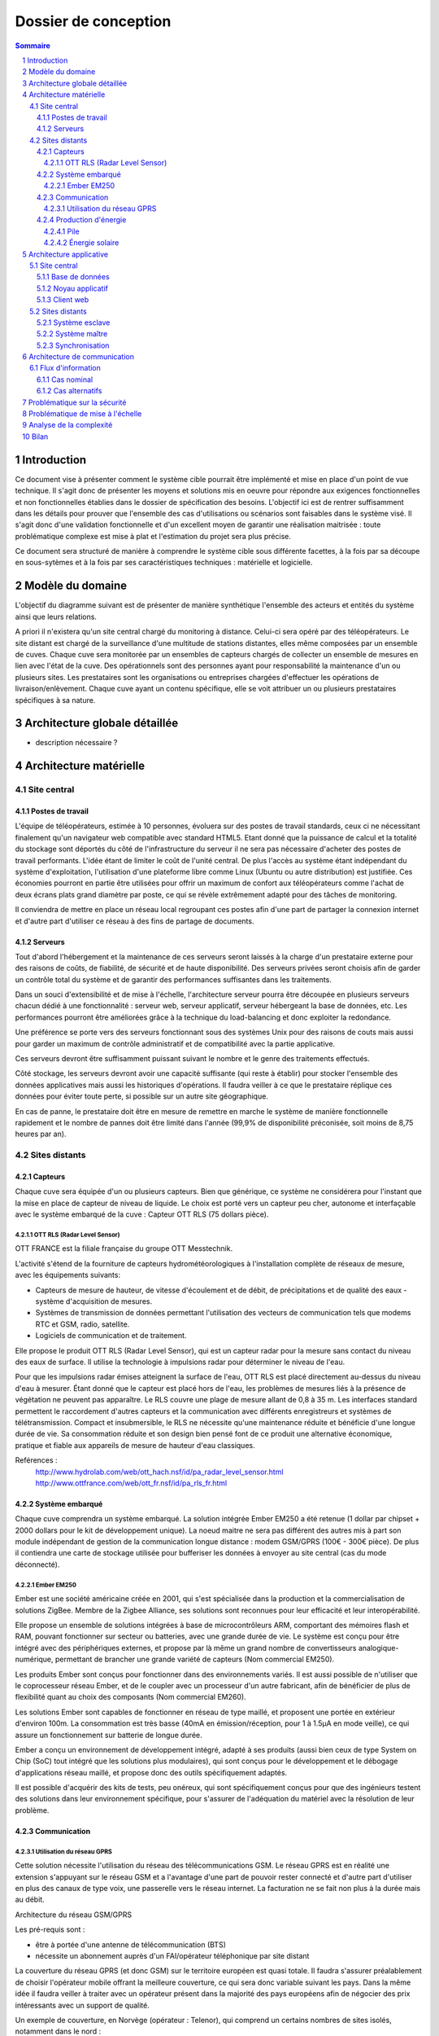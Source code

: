 =====================
Dossier de conception
=====================

.. contents:: Sommaire
.. sectnum::

Introduction
#############

Ce document vise à présenter comment le système cible pourrait être implémenté et mise en place d'un point de vue technique. Il s'agit donc de présenter les moyens et solutions mis en oeuvre pour répondre aux exigences fonctionnelles et non fonctionnelles établies dans le dossier de spécification des besoins. L'objectif ici est de rentrer suffisamment dans les détails pour prouver que l'ensemble des cas d'utilisations ou scénarios sont faisables dans le système visé. Il s'agit donc d'une validation fonctionnelle et d'un excellent moyen de garantir une réalisation maitrisée : toute problématique complexe est mise à plat et l'estimation du projet sera plus précise.

Ce document sera structuré de manière à comprendre le système cible sous différente facettes, à la fois par sa découpe en sous-sytèmes et à la fois par ses caractéristiques techniques : matérielle et logicielle. 

Modèle du domaine
##################

L'objectif du diagramme suivant est de présenter de manière synthétique l'ensemble des acteurs et entités du système ainsi que leurs relations.

.. image:: images/modele_domaine.png

A priori il n'existera qu'un site central chargé du monitoring à distance. Celui-ci sera opéré par des téléopérateurs.
Le site distant est chargé de la surveillance d'une multitude de stations distantes, elles même composées par un ensemble de cuves.
Chaque cuve sera monitorée par un ensembles de capteurs chargés de collecter un ensemble de mesures en lien avec l'état de la cuve.
Des opérationnels sont des personnes ayant pour responsabilité la maintenance d'un ou plusieurs sites.
Les prestataires sont les organisations ou entreprises chargées d'effectuer les opérations de livraison/enlèvement. Chaque cuve ayant un contenu spécifique, elle se voit attribuer un ou plusieurs prestataires spécifiques à sa nature.

Architecture globale détaillée 
################################

.. image:: images/architecture.png
   :scale: 50%

+ description nécessaire ?

Architecture matérielle
########################

Site central
==============

Postes de travail
------------------

L'équipe de téléopérateurs, estimée à 10 personnes, évoluera sur des postes de travail standards, ceux ci ne nécessitant finalement qu'un navigateur web compatible avec standard HTML5. Etant donné que la puissance de calcul et la totalité du stockage sont déportés du côté de l'infrastructure du serveur il ne sera pas nécessaire d'acheter des postes de travail performants. L'idée étant de limiter le coût de l'unité central. De plus l'accès au système étant indépendant du système d'exploitation, l'utilisation d'une plateforme libre comme Linux (Ubuntu ou autre distribution) est justifiée. Ces économies pourront en partie être utilisées pour offrir un maximum de confort aux téléopérateurs comme l'achat de deux écrans plats grand diamètre par poste, ce qui se révèle extrêmement adapté pour des tâches de monitoring.

Il conviendra de mettre en place un réseau local regroupant ces postes afin d'une part de partager la connexion internet et d'autre part d'utiliser ce réseau à des fins de partage de documents.

Serveurs
---------

Tout d'abord l'hébergement et la maintenance de ces serveurs seront laissés à la charge d'un prestataire externe pour des raisons de coûts, de fiabilité, de sécurité et de haute disponibilité.
Des serveurs privées seront choisis afin de garder un contrôle total du système et de garantir des performances suffisantes dans les traitements. 

Dans un souci d'extensibilité et de mise à l'échelle, l'architecture serveur pourra être découpée en plusieurs serveurs chacun dédié à une fonctionnalité : serveur web, serveur applicatif, serveur hébergeant la base de données, etc. Les performances pourront être améliorées grâce à la technique du load-balancing et donc exploiter la redondance.

Une préférence se porte vers des serveurs fonctionnant sous des systèmes Unix pour des raisons de couts mais aussi pour garder un maximum de contrôle administratif et de compatibilité avec la partie applicative.

Ces serveurs devront être suffisamment puissant suivant le nombre et le genre des traitements effectués. 

Côté stockage, les serveurs devront avoir une capacité suffisante (qui reste à établir) pour stocker l'ensemble des données applicatives mais aussi les historiques d'opérations. Il faudra veiller à ce que le prestataire réplique ces données pour éviter toute perte, si possible sur un autre site géographique. 

En cas de panne, le prestataire doit être en mesure de remettre en marche le système de manière fonctionnelle rapidement et le nombre de pannes doit être limité dans l'année (99,9% de disponibilité préconisée, soit moins de 8,75 heures par an).

Sites distants
===============

Capteurs
---------

Chaque cuve sera équipée d'un ou plusieurs capteurs. Bien que générique, ce système ne considérera pour l'instant que la mise en place de capteur de niveau de liquide.
Le choix est porté vers un capteur peu cher, autonome et interfaçable avec le système embarqué de la cuve :  Capteur OTT RLS (75 dollars pièce).

OTT RLS (Radar Level Sensor)
~~~~~~~~~~~~~~~~~~~~~~~~~~~~

OTT FRANCE est la filiale française du groupe OTT Messtechnik.

L'activité s'étend de la fourniture de capteurs hydrométéorologiques à
l'installation complète de réseaux de mesure, avec les équipements suivants:

- Capteurs de mesure de hauteur, de vitesse d'écoulement et de débit, de précipitations et de qualité des eaux - système d'acquisition de mesures.
- Systèmes de transmission de données permettant l'utilisation des vecteurs de communication tels que modems RTC et GSM, radio, satellite.
- Logiciels de communication et de traitement.

Elle propose le produit OTT RLS (Radar Level Sensor), qui est un capteur radar
pour la mesure sans contact du niveau des eaux de surface. Il utilise la
technologie à impulsions radar pour déterminer le niveau de l'eau.

Pour que les impulsions radar émises atteignent la surface de l'eau, OTT RLS est
placé directement au-dessus du niveau d'eau à mesurer. Étant donné que le
capteur est placé hors de l'eau, les problèmes de mesures liés à la présence de
végétation ne peuvent pas apparaître. Le RLS couvre une plage de mesure allant de
0,8 à 35 m. Les interfaces standard permettent le raccordement d'autres capteurs
et la communication avec différents enregistreurs et systèmes de
télétransmission.  Compact et insubmersible, le RLS ne nécessite qu'une
maintenance réduite et bénéficie d'une longue durée de vie. Sa consommation
réduite et son design bien pensé font de ce produit une alternative économique,
pratique et fiable aux appareils de mesure de hauteur d'eau classiques.

Reférences :
    http://www.hydrolab.com/web/ott_hach.nsf/id/pa_radar_level_sensor.html
    http://www.ottfrance.com/web/ott_fr.nsf/id/pa_rls_fr.html

Système embarqué
------------------

Chaque cuve comprendra un système embarqué. La solution intégrée Ember EM250 a été retenue (1 dollar par chipset + 2000 dollars pour le kit de développement unique).
La noeud maitre ne sera pas différent des autres mis à part son module indépendant de gestion de la communication longue distance : modem GSM/GPRS (100€ - 300€ pièce).
De plus il contiendra une carte de stockage utilisée pour bufferiser les données à envoyer au site central (cas du mode déconnecté).

Ember EM250
~~~~~~~~~~~
Ember est une société américaine créée en 2001, qui s'est spécialisée dans la
production et la commercialisation de solutions ZigBee. Membre de la Zigbee
Alliance, ses solutions sont reconnues pour leur efficacité et leur
interopérabilité.

Elle propose un ensemble de solutions intégrées à base de microcontrôleurs ARM,
comportant des mémoires flash et RAM, pouvant fonctionner sur secteur ou
batteries, avec une grande durée de vie. Le système est conçu pour être intégré
avec des périphériques externes, et propose par là même un grand nombre de
convertisseurs analogique-numérique, permettant de brancher une grande variété
de capteurs (Nom commercial EM250).

Les produits Ember sont conçus pour fonctionner dans des environnements variés.
Il est aussi possible de n'utiliser que le coprocesseur réseau Ember, et de le
coupler avec un processeur d'un autre fabricant, afin de bénéficier de plus de
flexibilité quant au choix des composants (Nom commercial EM260). 

Les solutions Ember sont capables de fonctionner en réseau de type maillé, et
proposent une portée en extérieur d'environ 100m. La consommation est très basse
(40mA en émission/réception, pour 1 à 1.5µA en mode veille), ce qui assure un
fonctionnement sur batterie de longue durée.

Ember a conçu un environnement de développement intégré, adapté à ses produits
(aussi bien ceux de type System on Chip (SoC) tout intégré que les solutions plus
modulaires), qui sont conçus pour le développement et le débogage
d'applications réseau maillé, et propose donc des outils spécifiquement
adaptés.

Il est possible d'acquérir des kits de tests, peu onéreux, qui sont
spécifiquement conçus pour que des ingénieurs testent des solutions dans leur
environnement spécifique, pour s'assurer de l'adéquation du matériel avec la
résolution de leur problème.



Communication
-------------

Utilisation du réseau GPRS
~~~~~~~~~~~~~~~~~~~~~~~~~~

Cette solution nécessite l'utilisation du réseau des télécommunications GSM. Le réseau GPRS est en réalité une extension s'appuyant sur le réseau GSM et a l'avantage d'une part de pouvoir rester connecté et d'autre part d'utiliser en plus des canaux de type voix, une passerelle vers le réseau internet. La facturation ne se fait non plus à la durée mais au débit.

Architecture du réseau GSM/GPRS

.. image:: images/reseau_gsm.png
   :scale: 50%

Les pré-requis sont :

* être à portée d'une antenne de télécommunication (BTS)
* nécessite un abonnement auprès d'un FAI/opérateur téléphonique par site distant

La couverture du réseau GPRS (et donc GSM) sur le territoire européen est quasi totale. Il faudra s'assurer préalablement de choisir l'opérateur mobile offrant la meilleure couverture, ce qui sera donc variable suivant les pays. Dans la même idée il faudra veiller à traiter avec un opérateur présent dans la majorité des pays européens afin de négocier des prix intéressants avec un support de qualité.

Un exemple de couverture, en Norvège (opérateur : Telenor), qui comprend un certains nombres de sites isolés, notamment dans le nord :

.. image:: images/telenor.png
   :scale: 50%

Concernant son implémentation, il nécessite la mise en place d'un modem compatible GSM/GPRS. Deux solutions se détachent :

* L'achat de composants et leur adaptation avec le système embarqué du site distant 
* L'achat d'une solution complète

De nombreux fabricants proposent des solutions de modems GSM/GPRS embarqués
particulièrement adaptés aux contraintes. Les prix varient d'une centaine
d'euros l'unité à 400€ pour les modèles hauts de gamme, avec des
caractéristiques techniques qui satisfont les contraintes (données prises sur les
modèles hauts de gamme) : 

* Température de fonctionnement : -20°C à +85°C
* Tolérance à l'humidité : 90%
* Taille : 10cm*5cm*10cm
* Consommation en communication : (< 200mA sous 14 Vdc)
* Consommation au repos : (< 10mA sous 14 Vdc)

Sources :

* couverture GSM :
    http://www.mobileworldlive.com/maps/
* comparatifs modems chez Ercogener :
    http://www.ercogener.com/comparatif-modem-gsm-gprs-gps.html
* Prix (erco&gener) :
    http://www.kamosis.com/store/index-n-Modems_GSM_GPRS_EDGE_3G-cp-555.html


Production d'énergie
----------------------

Chaque composant sera hautement indépendant vis à vis de sa consommation électrique. Chaque composant consomme peu, et de plus est capable de rentrer en mode veille extrêmement peu consommateur.
Ils seront alimentés via des piles et pour certaines régions couplés avec un mini panneau solaire pour la recharge (50€ par panneau et 50€ - 200€ par pile).

Pile
~~~~
La pile doit pouvoir fournir continuellement et pendant le maximum de temps l'énergie nécessaire au système embarqué et ses annexes. La pile ne doit pas avoir besoin des maintenances pour ajouter de l'électrolyte à l'acide. Dans le cas où cette pile serait couplée à d'autres sources électriques, elle devrait se recharger.

Exemples de piles

==================  ===============================     ====================    ==============================
Caractéristiques    Acker Drill Company Ace Battery     BA22NF Solar Battery    6 Volt Solar Panel Charger
==================  ===============================     ====================    ==============================
Prix                $169.95                             $191.95                 $24.95
Poids               54.5kg                              38.5Kg                  3kg
Taille              10.25*6.13*9.13 cm                  9.38*5.5*9.25 cm        6.0" x 3.5" x 0.75"
Voltage             12V                                 12V                     6V
Amperage/wattage    75A*h                               55A*h                   630mW
Référence           http://bit.ly/ehm2OG                http://bit.ly/fL36k7    http://bit.ly/hQRVVU
Remarques           Pas besoin de maintenance           Garantie 1 an           Garantie 1 an, étanche.
==================  ===============================     ====================    ==============================

Énergie solaire
~~~~~~~~~~~~~~~~~~

L'utilisation de panneaux solaires est favorable dans des
régions méditerranéennes. On peut les coupler avec des piles qui se rechargent
lors que les panneaux solaires fournissent plus que les besoins du système. Dans
le cas contraire, elles fournissent le manque. Aujourd'hui, les technologies de
panneaux solaires sont assez développées et la durée de vie dépasse 20 ans.
Les petits panneaux fonctionnent dans toutes les conditions météo.

Dans les pays nordiques où l'ensoleillement est moins élevé par rapport à d'autres
régions, les panneaux solaires peuvent également fonctionner. En Norvège par
exemple, depuis les années 1970, les panneaux photovoltaïques ont été
fréquemment utilisés pour produire de l'électricité dans les coins reculés non
raccordés au réseau électrique: chalets en montagne et près de la mer, phares et
installations techniques. Plus de 2000 phares de la côte norvégienne
s'alimentent en énergie solaire !

=================== ==================== =====================  ==================
Caractéristiques    Bp Sx305M            Power Up Bsp-112       OEM Solar Panel                               
=================== ==================== =====================  ==================
Prix                $47.58               $28.99                 $103.45                   
Taille              269 * 251 * 23mm     98 x 238 * 16mm        537*1200*46 mm                      
Wattage             5W                   1W                     5W                 
Voltage             12V                  16V                    12V                  
Référence           http://bit.ly/fA5KmP http://bit.ly/h4KWIs   -                                                       
Remarque                                                        Garantie 10 ans
=================== ==================== =====================  ==================

Architecture applicative
#########################

Site central
=============

L'architecture applicative sur le site central se décompose en trois couches: base de données, noyau applicatif et client web.

Base de données
-----------------

Le système central dispose d'une base de données qui s'occupe de la centralisation et du contrôle des données.
La solution que nous avons choisi est la base de données relationnelle objet PostgreSQL. C'est un système de base de données libre qui est largement reconnu pour son comportement stable et aussi pour ses possibilités de programmation étendues, directement dans le moteur de la base de données, via PL/pgSQL. Nous utilisons également le plugin PostGIS pour activer la manipulation d'informations de géométrie (points, lignes, polygones). Ce fonctionnement très particulier peut faciliter largement la gestion des données géographiques (ex. la localisation des stations et suivi des camions en temps réel). 
Les interactions avec la couche base de données se font par l'intermédiaire de commandes PL/PGSQL standardisées. Ces commandes permettent à la fois de consulter les données enregistrées, d'en enregistrer de nouvelles ou de modifier celles existantes.
Dans cette base de données, plusieurs types de données seront sauvegardés. Il y a d'abords des données propres du système telles que les informations des stations, leurs configurations. Ensuite, on a des valeurs de mesure pour chaque station et chaque capteur plus précisément. Enfin, pour la raison de traçabilité, les traces applicatifs du serveur et de tous les systèmes embarqués sont enregistrées. Ces informations pourront être utilisées en cas de problème ou d'analyse de l'activité.

Noyau applicatif
-------------------

Le noyau applicatif constitue le moteur du système informatique.
Seront développées des applications en Java pour traiter des données, configurer le système, gérer la planification et des alarmes. 
- Traitement des données
L'application reçoit des données émises par des stations. Elle les persiste dans la base de données. Elle font également des analyses sur ces données et les fournissent à l'interface pour présenter aux utilisateurs.	
- Configuration du système
L'application permet aux utilisateurs à paramétrer ou commander le système.  Elles vérifient la cohérence des commandes et des paramétrage avant de les envoyer à la station destinataire. Elle se charge aussi de la mise à jour des système embarqués.
- Planification
L'application est capable de surveiller le niveau des réservoirs grâce aux données envoyés par des capteurs et suivre en temps réel des camions équipés de GPS. Cela permet de planifier les trajets des camions.
- Gestion des alarmes
L'application reçoit des alarmes qui signalent un niveau faible de batterie ou d'autre dysfonctionnements de systèmes embarqués. Elle est capable de réagir de façon automatique pour résoudre certains problèmes ou avertir l'utilisateur.

Client web
------------

Les utilisateurs abordent le système par un navigateur internet.
L'interface client sera donc réalisé avec des technologies standards du web. Cela garanti un accès au système aussi large que possible. Les utilisateurs pourront donc accéder au système par un navigateur web standard. HTML5 (HyperText Markup Language 5) est la dernière révision du principal langage du web. C'est un futur standard incontournable du web qui est déjà adopté par des acteurs majeurs. Elle permet de concevoir une interface conviviale pour utilisateur sur un pc ainsi que sur un mobile. Le stockage des données en mode déconnecté et l'API de géolocalisation de HTML5 sont surtout très pratique pour le client mobile/PDA.
Grâce à ce client web, utilisateur peut accéder aux données brutes des stations, visualiser des indicateurs ou des graphes calculés et générés par le noyau applicatif, configurer le système ou envoyer une commande manuel à une station. Le client web possède une procédure d'authentification permettant de contrôler des accès aux données et le droit aux différentes fonctionnalités (ex. un téléopérateur, un opérateur et un administrateur auront des privilèges différents).

Sites distants
===============

Un OS très léger tourne sur chacun des système embarqué. Cette OS offre la possibilité d'effectuer des traitements mineurs ainsi que l'émission et la réception des données. Dans chacune des stations, on distingue un système maître et des systèmes esclaves.

Système esclave
------------------

Le système esclave se réveille à un intervalle de temps régulier qui est paramétrable. Il effectue un nombre de mesures qui est également paramétrable en tenant compte de type de capteur, niveau de batterie du système etc. Les valeurs de capteurs seront transmises au système embarqué de manière brute. Le système embarqué calcul la moyenne des valeurs mesurées et l'envoie au système voisin en format uniformisé en rajoutant l'identifiant de cuve, unité de valeur etc... Au cas où un dysfonctionnement est détecté, une alarme sera générée et envoyée.
Quand le système esclave reçoit un message, s'il s'agit du message d'un système voisin destiné au système maître, il le transmet au système suivant. Si le message lui est destiné contenant des données de configuration, le système doit se reconfigurer.

Système maître
---------------

Le système maître possède le même fonctionnement que le système esclave au niveau de récolte de données. En plus, il reçoit les données de systèmes esclaves qui se trouvent dans la même station. Il est chargé d'envoyer ces données par le réseau GSM en protocole Http au serveur central.
Le système maître reçoit également des messages de configuration ou des commandes d'utilisateur. Il les redistribue aux systèmes esclaves.

Synchronisation
----------------

Dans une station, tous les systèmes embarqués seront synchronisés. Il est
possible de paramétrer de sorte qu'ils se réveillent en même temps régulièrement
pour effectuer la mesure, le traitement, l'émission et la réception de données.
Cette synchronisation permet aux systèmes de se mettre en veille profonde
(Fermeture des récepteur et émetteur) durant le reste du temps afin de réduire
la consommation d'énergie.


Architecture de communication
#############################

Cette partie va détailler l'architecture de communication, en se basant sur des
scénarios (nominal ou alternatifs).

Flux d'information
===================

Cas nominal
-------------

Toute les noeuds du réseau de capteur sont en sommeil de réception, consommant ainsi très peu d'énergie.
Lorsqu'un noeud se réveille, il fait l'acquisition de *n* valeurs, à raison
d'une valeur toute les *x* secondes.  Il fait alors un filtrage sur ces *n*
valeurs, et envoie au noeud *MASTER* un trame de ce type : ::

    moyenne\n
    max\n
    min\n
    ecart-type\n 

Une trame de ce type permet, sans surcharger le réseau, de rendre compte des
éventuelles erreur (min et max très différent de moyenne). Une fois que cette
trame a été envoyée, le noeud place son timer de réveil à *y* unité de temps, et
se met en sommeil (profond ou de reception, dépendant de sa place dans le réseau
maillé), pour consommer très peu.

Quand le noeud *MASTER* reçoit une trame, il peut identifier le noeud grâce à
son adresse dans le protocole ZigBee. Il envoie alors une trame de ce type, au
central, par GPRS : ::

    <SiteData id=iiii>
        <Sensor id=xxxx>
            <Record time=kkkk>
                <avg> yyyy </avg>
                <max> zzzz </max>
                <min> uuuu </min>
                <sdev> vvvv </sdev>
            </Record>
        </Sensor>
    </SiteData>

Le noeud *MASTER*, pour plus d'efficacité, procède par fenêtre de temps pour
l'envoie par GPRS. Ainsi, il attend de collecter quelque trames (le temps
pendant lequel le noeud *MASTER* attend de recevoir des trames étant
paramétrable) avant d'envoyer d'un coup tous les enregistrement.

Les raison justifiant ce comportement sont l'efficacité, et la consommation en
énergie. En effet, tout d'abord, plus nous avons de données à envoyer, plus une
compression des données sera efficace, ce qui réduira la bande passante à
utiliser, qui est un composant critique, d'autant plus que les données sont sous
format XML, donc supportant très bien la compression : pour un fichier d'environ
15000 mesure (````record````) encodé dans le format XML ci-dessus, le fichier
brut fait 1.5Mo, alors qu'il le fait plus que 60Ko une fois compressé en bzip2.
Ensuite, le coup de mise en route d'un connexion GPRS est probablement important
en terme de calcul, d'émission radio, et donc de consommation.

Cas alternatifs
----------------

Panne temporaire de réseau GPRS
    Si le noeud *MASTER* a une panne temporaire de réseau GPRS, il stocke dans une mémoire de masse les données reçues par le noeud. Il ne sera pas nécessaire d'avoir une mémoire de masse trop importante, puisque les données ne sont en fait que collectés assez rarement, et, une fois compressées, prennent peu de place en mémoire.

Envoie d'une commande de changement de paramètre
    Lorsque le site central désire changer un paramètre à distance sur un noeud, il envoie une trame respectant ce format : ::

        <ParamChange>
            <Node id=xxxx>
                <Key>yyyy</Key>
                <Value>zzzz</Value>
            </Node>
        </ParamChange>

    
    Il est ainsi possible de changer les paramètre pour plusieurs capteurs à la
    fois, au sein d'un même site.


Mise à jour système
    Lorsque le site central désire changer le système d'un des noeuds, il envoie
    une trame respectant ce format : ::

        <SystemUpdate>
            <Node id=xxxx>
                <Data version=xxxx>
                    hfjOW+n70kqDj9vyHBMTVX1mNaQFUfnsUZ/Kaoo6M2sKOYE+aMAdo
                    VSea426VvtR+pggWk0mirulRRxY+aVqXn6ql3+lShV1ABiPnvaUn/
                    ZA7JdQEH6GiMw/FpNb63Z+j4+LYx8sqKOfXuW5YF70a+tuuKkiUCP
                    /FYP7o79whAqVsE3n+FP6mJkCyAZQbr+7EenOhktvCZHy83e1a/0w
                    Xa40Fdcv9YI9OTG7Fy8rF0nB1SJZ5WQ10EwHhISWxqLxNx7tn5KaF
                    B57xvhSQmLni/A8VMzT+wCcr6VEUo0pD8SzqbYEfVrhCY7jG1Wksd
                    mA0WpuOr5aHtL43X3OosVZ6Lcwtj/nYMCVVLQhaE9+Pt0W173A+bF
                    3j95FmtMf9aU/reXNx++yFANxSe1o43gu/qDRuT6AF02hX9YWVsaW
                    F/VeblQPLtcxSgFVeggLPIteIcRJBbiFgXmMqIJN0Xv2w8ZMKy6bN
                    MCvKtncT2/tgSKGzIGsvh7GkrzuDDvVEV8HrAfBhqklkbrWVscyRx
                    JTvWVwm3sL97MbPVQhPGtuCPLvxlgci4mhzP8QtYGLs/V6VK44oa4
                    QnY9Pee53aaqA7QbgIal6GOg7oYtf24u63pZYa44d7NHol88eXt+L
                    F1kKnvFhzaqVkn04il895R3Ta+NS6WmHHDa3DQYXc7Bphs3MLs0yM
                    dBNJMRXCk+9X/vpUuPLyH5H+lTPvWWqH3m6oBSbZHMPid8pUbxQIH
                    NP0JsvSv9dt27goPR3jSvhAtY6XtfXa3Y7t8NKNY1YDs51d6dwwuc
                    6oAjc4FA1JSCWDZFc4UwnJUCOOTwDlLG7XuVvDOH+BBscD3NmhuPN
                    nhnGJGj6ReDAzSzTXic0qNGROsSwravfvL2dB15jZAc1q+PqPVa2j
                </Data>
                <CheckSum type='SHA-512'>
                    b4c4cef348831c6a623fa395a3dbb47966972d33220b66ef2629d
                </CheckSum>
            </Node>
        </SystemUpdate>


    La partie entre les balises <Data> est encodée en base 64, permettant de
    transmettre des données binaires sous forme de texte. Un checksum est fourni
    pour vérifier l'intégrité des données, une mise à jour de ce type étant
    critique. Si les sommes de contrôle diffère, la mise à jour ne sera bien sûr
    pas appliquée.

Problématique sur la sécurité
##############################

L'accès à l'application de monitoring se fera exclusivement via une interface web. Pour restreindre l'accès, les personnes habilitées à l'utiliser devront s'authentifier. De plus des rôles d'utilisateur seront mis en place pour limiter l'accès aux fonctionnalités (ex. certains téléopérateurs auront pour rôle la surveillance mais ne pourront pas accéder aux interfaces de mise à jour et configuration du site distant). Les fonctionnalités hautement critiques (ex. commandement des sites distants) ne seront accessibles qu'à quelques responsables et/ou experts.

Les données stockées seront protégées de tout piratage. Cette problématique est déportée du côté du prestataire choisi. Il en va de même sur l'intégrité des données, le prestataire garantira une absence de pertes de données. 

Les communications longues distances seront cryptées par l'utilisation d'un canal sécurisé basé sur le protocole SSH. Le site central ne pourra donc pas recevoir de données autre que provenant des sites distants ou d'utilisateurs identifiés. De la même manière aucune intrusion ne sera possible sur le réseau interne des stations distantes. Les communications seront cryptées par le système embarqué. On limitera ainsi les possibilités de piratage des sites distants ce qui pourrait avoir des conséquences graves.

Problématique de mise à l'échelle
##################################

Le système prévu sera 10 fois plus important que l'existant scandinave, soit :

* 100 sites distants x 10 = 1000 sites distants
* 1000 sites distants x 10 cuves = 10000 cuves

Les infrastructures matérielles seront capables de supporter à la fois les flux de données en transit sur les réseaux internes aux stations et sur les réseaux GRPS. 

De plus côté site central, le serveur web d'agrégation des données sera suffisamment puissant pour traiter l'ensemble des requêtes. De plus il devra garantir une très haute disponibilité par la mise en place de système de réplication en cas de pannes. Concernant les données stockées, le système sera capable de stocker des données sur une échelle de temps d'au moins deux ans.

Bien que prévu pour ces limites, le système pourra facilement être remis à l'échelle. D'une part l'ensemble de la conception est basée sur la généricité et l'indépendance par rapport à son objectif métier. D'autre part les systèmes nécessitant la mise à l'échelle sont concentrées en certains points (serveur de base données, serveurs web, réplication, réseaux, etc.). L'intégration de nouveaux sites distants ou l'ajout de nouvelles cuves ou par extension tout autre système de surveillance se feront sans réels challenges techniques. Les connaissances acquises lors des projets de déploiement sur sites seront exploitées afin de faciliter la répétition de cette opération. 

Analyse de la complexité
##########################

L'architecture technique ayant était désormais détaillée il est important de mettre en avant les points qui devront être en priorité étudiés plus en profondeur car complexes et source de problèmes. L'objectif est d'identifier clairement les sous-systèmes et de les découper en problématiques simples. Cette analyse est primordiale pour estimer les charges et les coûts au plus juste.

Parmi les points problématiques et qui devront nécessiter une attention plus particulière :

* Le développement des applicatifs sur le matériel embarqué. A chaque fois il s'agit de solution packagée livrée par des fournisseurs qui proposent bien souvent des toolkits spécifiques qu'il faut s'approprier et s'assurer de leur maitrise et de leur flexibilité par rapport aux besoins visés.
* Côté site central, le développement applicatif sera conséquent et donc nécessitera un découpage en sous-projets. Un effort important devra être apporté pour garder une cohérence dans le développement et suivre une politique de réutilisation de composants.
* La mise à l'échelle  devra être prouvée formellement afin de vérifier que les capacités du système soient suffisantes par rapport à un fonctionnement plein régime à travers l'Europe. 
* Les consommations réelles des matériels embarqués devront être calculés précisément pour plus de précision dans leur autonomie.
* Ce projet étant un système complexe, composé de plusieurs sous-systèmes hétérogènes, il conviendra de préciser un plan d'action et des bonnes pratiques pour que l'intégration entre les composants se fassent avec peu d'efforts.
* Le déploiement de la solution sur un site pilote devra être pensé au plus tôt pour effectuer les ajustements éventuels avant de passer à une systématisation des déploiement à travers l'Europe.

Bilan
#######

Cette analyse technique nous permet de nous conforter dans la faisabilité d'un tel projet. Elle a permis de mettre en évidence que la solution cible permettra de satisfaire l'ensemble des besoins fonctionnels et non fonctionnels. Elle est de plus suffisante pour établir avec une assez bonne précision le périmètre du projet en termes de délais et de coûts. Enfin, cette approche technique a permis de mettre en évidence les sous-systèmes potentiels qui pourraient être extraits. Ces sous-systèmes sont à la fois un moyen d'aplanir et contrôler toute complexité relevée et un excellent point de départ de pour établir un découpage plus fin du projet dans sa globalité.

